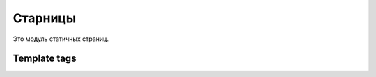 Старницы
=============
Это модуль статичных страниц.

Template tags
~~~~~~~~~~~~~

.. code-block:: python


